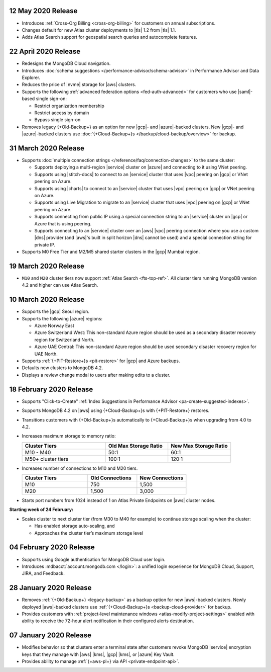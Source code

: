 .. _atlas_20200512:

12 May 2020 Release
~~~~~~~~~~~~~~~~~~~

- Introduces :ref:`Cross-Org Billing <cross-org-billing>` for customers
  on annual subscriptions.

- Changes default for new Atlas cluster deployments to |tls| 1.2
  from |tls| 1.1.

- Adds Atlas Search support for geospatial search queries and
  autocomplete features.

.. _atlas_20200422:

22 April 2020 Release
~~~~~~~~~~~~~~~~~~~~~

- Redesigns the MongoDB Cloud navigation.
- Introduces :doc:`schema suggestions </performance-advisor/schema-advisor>`
  in Performance Advisor and Data Explorer.
- Reduces the price of |nvme| storage for |aws| clusters.
- Supports the following
  :ref:`advanced federation options <fed-auth-advanced>` for customers
  who use |saml|\-based single sign-on:

  - Restrict organization membership
  - Restrict access by domain
  - Bypass single sign-on

- Removes legacy {+Old-Backup+} as an option for new |gcp|\- and
  |azure|\-backed clusters. New |gcp|\- and |azure|\-backed clusters
  use :doc:`{+Cloud-Backup+}s </backup/cloud-backup/overview>` for
  backup.

.. _atlas_20200331:

31 March 2020 Release
~~~~~~~~~~~~~~~~~~~~~

- Supports :doc:`multiple connection strings </reference/faq/connection-changes>` to the same cluster:

  - Supports deploying a multi-region |service| cluster on |azure| and
    connecting to it using VNet peering.

  - Supports using |stitch-docs| to connect to an |service| cluster
    that uses |vpc| peering on |gcp| or VNet peering on Azure.

  - Supports using |charts| to connect to an |service| cluster that
    uses |vpc| peering on |gcp| or VNet peering on Azure.

  - Supports using Live Migration to migrate to an |service| cluster
    that uses |vpc| peering on |gcp| or VNet peering on Azure.

  - Supports connecting from public IP using a special connection
    string to an |service| cluster on |gcp| or Azure that is using
    peering.

  - Supports connecting to an |service| cluster over an |aws| |vpc|
    peering connection where you use a custom |dns| provider (and
    |aws|\'s built in split horizon |dns| cannot be used) and a special
    connection string for private IP.

- Supports M0 Free Tier and M2/M5 shared starter clusters in the |gcp|
  Mumbai region.

.. _atlas_20200319:

19 March 2020 Release
~~~~~~~~~~~~~~~~~~~~~

- ``M10`` and ``M20`` cluster tiers now support :ref:`Atlas Search
  <fts-top-ref>`. All cluster tiers running MongoDB version 4.2 and
  higher can use Atlas Search.

.. _atlas_20200310:

10 March 2020 Release
~~~~~~~~~~~~~~~~~~~~~

- Supports the |gcp| Seoul region.

- Supports the following |azure| regions:

  - Azure Norway East
  - Azure Switzerland West: This non-standard Azure region should be
    used as a secondary disaster recovery region for Switzerland North.
  - Azure UAE Central: This non-standard Azure region should be used
    secondary disaster recovery region for UAE North.

- Supports :ref:`{+PIT-Restore+}s <pit-restore>` for |gcp| and
  Azure backups.
- Defaults new clusters to MongoDB 4.2.
- Displays a review change modal to users after making edits to a
  cluster.

.. _atlas_20200218:

18 February 2020 Release
~~~~~~~~~~~~~~~~~~~~~~~~

- Supports "Click-to-Create"
  :ref:`Index Suggestions in Performance Advisor <pa-create-suggested-indexes>`.
- Supports MongoDB 4.2 on |aws| using {+Cloud-Backup+}s with
  {+PIT-Restore+} restores.
- Transitions customers with {+Old-Backup+}s automatically to {+Cloud-Backup+}s when upgrading from 4.0 to 4.2.
- Increases maximum storage to memory ratio:

  .. list-table::
     :header-rows: 1
     :widths: 40 30 30

     * - Cluster Tiers
       - Old Max Storage Ratio
       - New Max Storage Ratio

     * - M10 - M40
       - 50:1
       - 60:1
     * - M50+ cluster tiers
       - 100:1
       - 120:1

- Increases number of connections to M10 and M20 tiers.

  .. list-table::
     :header-rows: 1
     :widths: 40 30 30

     * - Cluster Tiers
       - Old Connections
       - New Connections

     * - M10
       - 750
       - 1,500
     * - M20
       - 1,500
       - 3,000

- Starts port numbers from 1024 instead of 1 on Atlas Private Endpoints
  on |aws| cluster nodes.

**Starting week of 24 February:**

- Scales cluster to next cluster tier (from M30 to M40 for example) to
  continue storage scaling when the cluster:

  - Has enabled storage auto-scaling, and
  - Approaches the cluster tier’s maximum storage level

.. _atlas_20200204:

04 February 2020 Release
~~~~~~~~~~~~~~~~~~~~~~~~

- Supports using Google authentication for MongoDB Cloud user login.
- Introduces :mdbacct:`account.mongodb.com </login>`: a
  unified login experience for MongoDB Cloud, Support, JIRA, and
  Feedback.

.. _atlas_20200128:

28 January 2020 Release
~~~~~~~~~~~~~~~~~~~~~~~

- Removes :ref:`{+Old-Backup+} <legacy-backup>` as a backup
  option for new |aws|\-backed clusters. Newly deployed |aws|\-backed
  clusters use :ref:`{+Cloud-Backup+}s <backup-cloud-provider>` for backup.

- Provides customers with :ref:`project-level maintenance windows
  <atlas-modify-project-settings>` enabled with ability to receive the
  72-hour alert notification in their configured alerts destination.

.. _atlas_20200107:

07 January 2020 Release
~~~~~~~~~~~~~~~~~~~~~~~

- Modifies behavior so that clusters enter a terminal state after
  customers revoke MongoDB |service| encryption keys that they manage
  with |aws| |kms|, |gcp| |kms|, or |azure| Key Vault.

- Provides ability to manage :ref:`{+aws-pl+} via API <private-endpoint-api>`.
